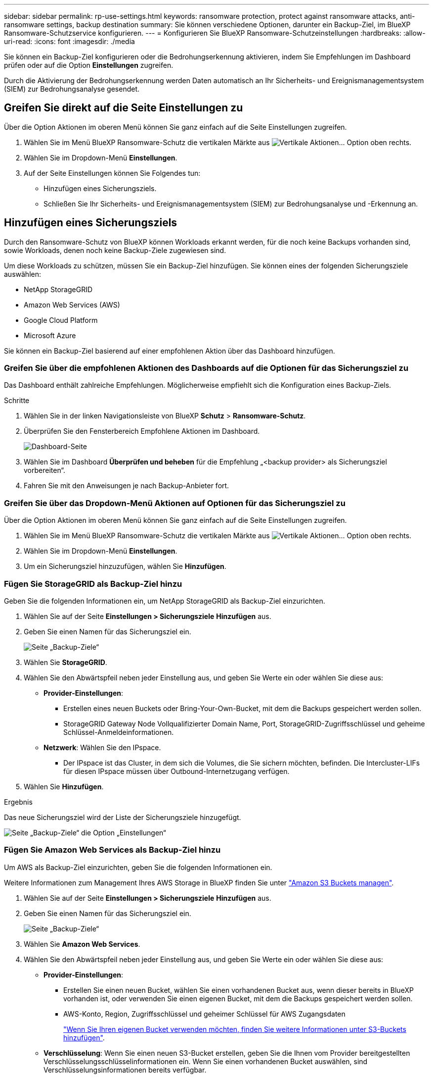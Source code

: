 ---
sidebar: sidebar 
permalink: rp-use-settings.html 
keywords: ransomware protection, protect against ransomware attacks, anti-ransomware settings, backup destination 
summary: Sie können verschiedene Optionen, darunter ein Backup-Ziel, im BlueXP Ransomware-Schutzservice konfigurieren. 
---
= Konfigurieren Sie BlueXP Ransomware-Schutzeinstellungen
:hardbreaks:
:allow-uri-read: 
:icons: font
:imagesdir: ./media


[role="lead"]
Sie können ein Backup-Ziel konfigurieren oder die Bedrohungserkennung aktivieren, indem Sie Empfehlungen im Dashboard prüfen oder auf die Option *Einstellungen* zugreifen.

Durch die Aktivierung der Bedrohungserkennung werden Daten automatisch an Ihr Sicherheits- und Ereignismanagementsystem (SIEM) zur Bedrohungsanalyse gesendet.



== Greifen Sie direkt auf die Seite Einstellungen zu

Über die Option Aktionen im oberen Menü können Sie ganz einfach auf die Seite Einstellungen zugreifen.

. Wählen Sie im Menü BlueXP Ransomware-Schutz die vertikalen Märkte aus image:button-actions-vertical.png["Vertikale Aktionen"]... Option oben rechts.
. Wählen Sie im Dropdown-Menü *Einstellungen*.
. Auf der Seite Einstellungen können Sie Folgendes tun:
+
** Hinzufügen eines Sicherungsziels.
** Schließen Sie Ihr Sicherheits- und Ereignismanagementsystem (SIEM) zur Bedrohungsanalyse und -Erkennung an.






== Hinzufügen eines Sicherungsziels

Durch den Ransomware-Schutz von BlueXP können Workloads erkannt werden, für die noch keine Backups vorhanden sind, sowie Workloads, denen noch keine Backup-Ziele zugewiesen sind.

Um diese Workloads zu schützen, müssen Sie ein Backup-Ziel hinzufügen. Sie können eines der folgenden Sicherungsziele auswählen:

* NetApp StorageGRID
* Amazon Web Services (AWS)
* Google Cloud Platform
* Microsoft Azure


Sie können ein Backup-Ziel basierend auf einer empfohlenen Aktion über das Dashboard hinzufügen.



=== Greifen Sie über die empfohlenen Aktionen des Dashboards auf die Optionen für das Sicherungsziel zu

Das Dashboard enthält zahlreiche Empfehlungen. Möglicherweise empfiehlt sich die Konfiguration eines Backup-Ziels.

.Schritte
. Wählen Sie in der linken Navigationsleiste von BlueXP *Schutz* > *Ransomware-Schutz*.
. Überprüfen Sie den Fensterbereich Empfohlene Aktionen im Dashboard.
+
image:screen-dashboard.png["Dashboard-Seite"]

. Wählen Sie im Dashboard *Überprüfen und beheben* für die Empfehlung „<backup provider> als Sicherungsziel vorbereiten“.
. Fahren Sie mit den Anweisungen je nach Backup-Anbieter fort.




=== Greifen Sie über das Dropdown-Menü Aktionen auf Optionen für das Sicherungsziel zu

Über die Option Aktionen im oberen Menü können Sie ganz einfach auf die Seite Einstellungen zugreifen.

. Wählen Sie im Menü BlueXP Ransomware-Schutz die vertikalen Märkte aus image:button-actions-vertical.png["Vertikale Aktionen"]... Option oben rechts.
. Wählen Sie im Dropdown-Menü *Einstellungen*.
. Um ein Sicherungsziel hinzuzufügen, wählen Sie *Hinzufügen*.




=== Fügen Sie StorageGRID als Backup-Ziel hinzu

Geben Sie die folgenden Informationen ein, um NetApp StorageGRID als Backup-Ziel einzurichten.

. Wählen Sie auf der Seite *Einstellungen > Sicherungsziele* *Hinzufügen* aus.
. Geben Sie einen Namen für das Sicherungsziel ein.
+
image:screen-settings-backup-destination.png["Seite „Backup-Ziele“"]

. Wählen Sie *StorageGRID*.
. Wählen Sie den Abwärtspfeil neben jeder Einstellung aus, und geben Sie Werte ein oder wählen Sie diese aus:
+
** *Provider-Einstellungen*:
+
*** Erstellen eines neuen Buckets oder Bring-Your-Own-Bucket, mit dem die Backups gespeichert werden sollen.
*** StorageGRID Gateway Node Vollqualifizierter Domain Name, Port, StorageGRID-Zugriffsschlüssel und geheime Schlüssel-Anmeldeinformationen.


** *Netzwerk*: Wählen Sie den IPspace.
+
*** Der IPspace ist das Cluster, in dem sich die Volumes, die Sie sichern möchten, befinden. Die Intercluster-LIFs für diesen IPspace müssen über Outbound-Internetzugang verfügen.




. Wählen Sie *Hinzufügen*.


.Ergebnis
Das neue Sicherungsziel wird der Liste der Sicherungsziele hinzugefügt.

image:screen-settings-backup-destinations-list2.png["Seite „Backup-Ziele“ die Option „Einstellungen“"]



=== Fügen Sie Amazon Web Services als Backup-Ziel hinzu

Um AWS als Backup-Ziel einzurichten, geben Sie die folgenden Informationen ein.

Weitere Informationen zum Management Ihres AWS Storage in BlueXP finden Sie unter https://docs.netapp.com/us-en/bluexp-setup-admin/task-viewing-amazon-s3.html["Amazon S3 Buckets managen"^].

. Wählen Sie auf der Seite *Einstellungen > Sicherungsziele* *Hinzufügen* aus.
. Geben Sie einen Namen für das Sicherungsziel ein.
+
image:screen-settings-backup-destination.png["Seite „Backup-Ziele“"]

. Wählen Sie *Amazon Web Services*.
. Wählen Sie den Abwärtspfeil neben jeder Einstellung aus, und geben Sie Werte ein oder wählen Sie diese aus:
+
** *Provider-Einstellungen*:
+
*** Erstellen Sie einen neuen Bucket, wählen Sie einen vorhandenen Bucket aus, wenn dieser bereits in BlueXP vorhanden ist, oder verwenden Sie einen eigenen Bucket, mit dem die Backups gespeichert werden sollen.
*** AWS-Konto, Region, Zugriffsschlüssel und geheimer Schlüssel für AWS Zugangsdaten
+
https://docs.netapp.com/us-en/bluexp-s3-storage/task-add-s3-bucket.html["Wenn Sie Ihren eigenen Bucket verwenden möchten, finden Sie weitere Informationen unter S3-Buckets hinzufügen"^].



** *Verschlüsselung*: Wenn Sie einen neuen S3-Bucket erstellen, geben Sie die Ihnen vom Provider bereitgestellten Verschlüsselungsschlüsselinformationen ein. Wenn Sie einen vorhandenen Bucket auswählen, sind Verschlüsselungsinformationen bereits verfügbar.
+
Daten im Bucket werden standardmäßig mit von AWS gemanagten Schlüsseln verschlüsselt. Sie können entweder die von AWS gemanagten Schlüssel weiterhin verwenden oder die Verschlüsselung Ihrer Daten mit Ihren eigenen Schlüsseln managen.

** *Netzwerk*: Wählen Sie den IPspace und ob Sie einen privaten Endpunkt verwenden werden.
+
*** Der IPspace ist das Cluster, in dem sich die Volumes, die Sie sichern möchten, befinden. Die Intercluster-LIFs für diesen IPspace müssen über Outbound-Internetzugang verfügen.
*** Wählen Sie optional aus, ob Sie einen zuvor konfigurierten privaten AWS-Endpunkt (PrivateLink) verwenden möchten.
+
Informationen zur Verwendung von AWS PrivateLink finden Sie unter https://docs.aws.amazon.com/AmazonS3/latest/userguide/privatelink-interface-endpoints.html["AWS PrivateLink für Amazon S3"^].



** *Backup Lock*: Wählen Sie aus, ob der Dienst Backups vor Änderung oder Löschung schützen soll. Diese Option verwendet die NetApp DataLock-Technologie. Jedes Backup wird während der Aufbewahrungsfrist oder für mindestens 30 Tage gesperrt, zuzüglich einer Pufferzeit von bis zu 14 Tagen.
+

CAUTION: Wenn Sie die Einstellung für die Sicherungssperre jetzt konfigurieren, können Sie die Einstellung später nach der Konfiguration des Sicherungsziels nicht mehr ändern.

+
*** *Governance-Modus*: Bestimmte Benutzer (mit s3:BypassGovernanceRetention-Berechtigung) können geschützte Dateien während der Aufbewahrungsfrist überschreiben oder löschen.
*** *Compliance-Modus*: Benutzer können geschützte Backup-Dateien während der Aufbewahrungsfrist nicht überschreiben oder löschen.




. Wählen Sie *Hinzufügen*.


.Ergebnis
Das neue Sicherungsziel wird der Liste der Sicherungsziele hinzugefügt.

image:screen-settings-backup-destinations-list2.png["Seite „Backup-Ziele“ die Option „Einstellungen“"]



=== Hinzufügen von Google Cloud Platform als Backup-Ziel

Um die Google Cloud Platform (GCP) als Backup-Ziel einzurichten, geben Sie die folgenden Informationen ein.

Weitere Informationen zum Management von GCP-Storage in BlueXP  finden Sie unter https://docs.netapp.com/us-en/bluexp-setup-admin/concept-install-options-google.html["Connector-Installationsoptionen in Google Cloud"^].

. Wählen Sie auf der Seite *Einstellungen > Sicherungsziele* *Hinzufügen* aus.
. Geben Sie einen Namen für das Sicherungsziel ein.
+
image:screen-settings-backup-destination-gcp.png["Seite „Backup-Ziele“"]

. Wählen Sie *Google Cloud Platform*.
. Wählen Sie den Abwärtspfeil neben jeder Einstellung aus, und geben Sie Werte ein oder wählen Sie diese aus:
+
** *Provider-Einstellungen*:
+
*** Erstellen Sie einen neuen Bucket. Geben Sie den Zugriffsschlüssel und den geheimen Schlüssel ein.
*** Geben Sie Ihr Projekt und Ihre Region für die Google Cloud Platform ein oder wählen Sie es aus.


** *Verschlüsselung*: Wenn Sie einen neuen Bucket erstellen, geben Sie die Verschlüsselungsschlüsselinformationen ein, die Sie vom Provider erhalten. Wenn Sie einen vorhandenen Bucket auswählen, sind Verschlüsselungsinformationen bereits verfügbar.
+
Die Daten im Bucket werden standardmäßig mit von Google gemanagten Schlüsseln verschlüsselt. Sie können weiterhin von Google verwaltete Schlüssel verwenden.

** *Netzwerk*: Wählen Sie den IPspace und ob Sie einen privaten Endpunkt verwenden werden.
+
*** Der IPspace ist das Cluster, in dem sich die Volumes, die Sie sichern möchten, befinden. Die Intercluster-LIFs für diesen IPspace müssen über Outbound-Internetzugang verfügen.
*** Wählen Sie optional aus, ob Sie einen zuvor konfigurierten privaten GCP-Endpunkt (PrivateLink) verwenden möchten.




. Wählen Sie *Hinzufügen*.


.Ergebnis
Das neue Sicherungsziel wird der Liste der Sicherungsziele hinzugefügt.



=== Hinzufügen von Microsoft Azure als Backup-Ziel

Um Azure als Backup-Ziel einzurichten, geben Sie die folgenden Informationen ein.

Weitere Informationen zum Management Ihrer Azure Zugangsdaten und Marketplace-Abonnements in BlueXP finden Sie unter https://docs.netapp.com/us-en/bluexp-setup-admin/task-adding-azure-accounts.html["Management Ihrer Azure Zugangsdaten und Marketplace-Abonnements"^].

. Wählen Sie auf der Seite *Einstellungen > Sicherungsziele* *Hinzufügen* aus.
. Geben Sie einen Namen für das Sicherungsziel ein.
+
image:screen-settings-backup-destination.png["Seite „Backup-Ziele“"]

. Wählen Sie *Azure*.
. Wählen Sie den Abwärtspfeil neben jeder Einstellung aus, und geben Sie Werte ein oder wählen Sie diese aus:
+
** *Provider-Einstellungen*:
+
*** Erstellen Sie ein neues Storage-Konto, wählen Sie ein vorhandenes Konto aus, falls es bereits in BlueXP vorhanden ist, oder verwenden Sie ein eigenes Storage-Konto zum Speichern der Backups.
*** Azure-Abonnement, Region und Ressourcengruppe für Azure-Anmeldeinformationen
+
https://docs.netapp.com/us-en/bluexp-blob-storage/task-add-blob-storage.html["Wenn Sie ein eigenes Storage-Konto einrichten möchten, finden Sie unter Azure Blob Storage-Konten hinzufügen"^].



** *Verschlüsselung*: Wenn Sie ein neues Speicherkonto anlegen, geben Sie die Verschlüsselungsschlüsseldaten ein, die Sie vom Anbieter erhalten. Wenn Sie ein vorhandenes Konto ausgewählt haben, sind Verschlüsselungsinformationen bereits verfügbar.
+
Die Daten im Konto werden standardmäßig mit von Microsoft verwalteten Schlüsseln verschlüsselt. Sie können entweder weiterhin von Microsoft gemanagte Schlüssel oder die Verschlüsselung Ihrer Daten mit eigenen Schlüsseln managen.

** *Netzwerk*: Wählen Sie den IPspace und ob Sie einen privaten Endpunkt verwenden werden.
+
*** Der IPspace ist das Cluster, in dem sich die Volumes, die Sie sichern möchten, befinden. Die Intercluster-LIFs für diesen IPspace müssen über Outbound-Internetzugang verfügen.
*** Wählen Sie optional aus, ob Sie einen zuvor konfigurierten privaten Azure-Endpunkt verwenden möchten.
+
Informationen zur Verwendung von Azure PrivateLink finden Sie unter https://azure.microsoft.com/en-us/products/private-link/["Azure PrivateLink"^].





. Wählen Sie *Hinzufügen*.


.Ergebnis
Das neue Sicherungsziel wird der Liste der Sicherungsziele hinzugefügt.

image:screen-settings-backup-destinations-list2.png["Seite „Backup-Ziele“ die Option „Einstellungen“"]



== Bedrohungserkennung aktivieren

Sie können automatisch Daten an Ihr Sicherheits- und Event-Management-System (SIEM) senden, um Bedrohungen zu analysieren und zu erkennen. AWS Security Hub oder Splunk Cloud können Sie als SIEM auswählen.

Bevor Sie SIEM in BlueXP -Ransomware-Schutz aktivieren, müssen Sie AWS Security Hub oder Splunk Cloud konfigurieren.



=== AWS Security Hub für die Erkennung von Bedrohungen konfigurieren

Bevor Sie AWS Security Hub im BlueXP  Ransomware-Schutz aktivieren, müssen Sie im AWS Security Hub die folgenden grundlegenden Schritte durchführen:

* Richten Sie Berechtigungen im AWS Security Hub ein.
* Richten Sie den Authentifizierungsschlüssel und den geheimen Schlüssel im AWS Security Hub ein. (Diese Schritte sind hier nicht aufgeführt.)


.Schritte zum Einrichten von Berechtigungen im AWS Security Hub
. Wechseln Sie zu *AWS IAM Console*.
. Wählen Sie *Richtlinien* Aus.
. Erstellen Sie eine Richtlinie mit dem folgenden Code im JSON-Format:
+
[listing]
----
{
  "Version": "2012-10-17",
  "Statement": [
    {
      "Sid": "NetAppSecurityHubFindings",
      "Effect": "Allow",
      "Action": [
        "securityhub:BatchImportFindings",
        "securityhub:BatchUpdateFindings"
      ],
      "Resource": [
        "arn:aws:securityhub:*:*:product/*/default",
        "arn:aws:securityhub:*:*:hub/default"
      ]
    }
  ]
}
----




=== Splunk Cloud für Bedrohungserkennung konfigurieren

Bevor Sie Splunk Cloud in BlueXP  Ransomware-Schutz aktivieren, sind die folgenden grundlegenden Schritte in Splunk Cloud erforderlich:

* Aktivieren Sie einen HTTP-Ereignissammler in Splunk Cloud, um Ereignisdaten über HTTP oder HTTPS von BlueXP  zu empfangen.
* Erstellen Sie ein Event Collector-Token in Splunk Cloud.


.Schritte zum Aktivieren eines HTTP-Ereignissammlers in Splunk
. Besuchen Sie Splunk Cloud.
. Wählen Sie *Einstellungen* > *Dateneingänge*.
. Wählen Sie *HTTP Event Collector* > *Globale Einstellungen*.
. Wählen Sie auf dem Schalter Alle Token die Option *aktiviert* aus.
. Um den Event Collector über HTTPS statt HTTP zu hören und zu kommunizieren, wählen Sie *SSL aktivieren*.
. Geben Sie einen Port unter *HTTP-Portnummer* für den HTTP-Event-Collector ein.


.Schritte zum Erstellen eines Event Collector-Tokens in Splunk
. Besuchen Sie Splunk Cloud.
. Wählen Sie *Einstellungen* > *Daten Hinzufügen*.
. Wählen Sie *Monitor* > *HTTP Event Collector*.
. Geben Sie einen Namen für das Token ein und wählen Sie *Weiter*.
. Wählen Sie einen *Standardindex* aus, in dem Ereignisse verschoben werden sollen, und wählen Sie dann *Review* aus.
. Bestätigen Sie, dass alle Einstellungen für den Endpunkt korrekt sind, und wählen Sie dann *Absenden*.
. Kopieren Sie das Token, und fügen Sie es in ein anderes Dokument ein, damit es für den Authentifizierungsschritt bereit ist.




=== SIEM in BlueXP  Ransomware-Schutz einbinden

Durch die Aktivierung von SIEM werden Daten vom BlueXP  Ransomware-Schutz zur Bedrohungsanalyse und Berichterstellung an Ihren SIEM Server gesendet.

. Wählen Sie im BlueXP -Menü *Schutz* > *Ransomware-Schutz*.
. Wählen Sie im Menü BlueXP Ransomware-Schutz die vertikalen Märkte aus image:button-actions-vertical.png["Vertikale Aktionen"]... Option oben rechts.
. Wählen Sie *Einstellungen*.
+
Die Seite Einstellungen wird angezeigt.

+
image:screen-settings-threat-detection3.png["Einstellungsseite"]

. Wählen Sie auf der Seite Einstellungen im SIEM-Verbindungsfenster *Connect* aus.
. Geben Sie die Token- und Authentifizierungsdetails ein, die Sie entweder im AWS Security Hub oder in Splunk Cloud konfiguriert haben.
+

NOTE: Welche Informationen Sie eingeben, hängt vom ausgewählten SIEM ab.

. Wählen Sie *Enable*.
+
Auf der Seite „Einstellungen“ wird „Verbunden“ angezeigt.





=== SIEM trennen

Durch die Trennung von SIEM wird verhindert, dass der Dienst Daten an den SIEM-Server sendet.

.Schritte
. Wählen Sie im BlueXP -Menü *Schutz* > *Ransomware-Schutz*.
. Wählen Sie im Menü BlueXP Ransomware-Schutz die vertikalen Märkte aus image:button-actions-vertical.png["Vertikale Aktionen"]... Option oben rechts.
. Wählen Sie *Einstellungen*.
. Wählen Sie im SIEM-Verbindungsfenster *Trennen*.
. Wählen Sie auf der Bestätigungsseite *Verbindung trennen*.

